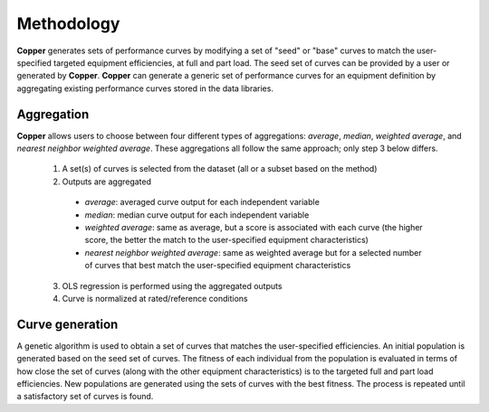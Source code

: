 Methodology
============
**Copper** generates sets of performance curves by modifying a set of "seed" or "base" curves to match the user-specified targeted equipment efficiencies, at full and part load. The seed set of curves can be provided by a user or generated by **Copper**. **Copper** can generate a generic set of performance curves for an equipment definition by aggregating existing performance curves stored in the data libraries.

Aggregation
------------
**Copper** allows users to choose between four different types of aggregations: `average`, `median`, `weighted average`, and `nearest neighbor weighted average`. These aggregations all follow the same approach; only step 3 below differs. 

    1. A set(s) of curves is selected from the dataset (all or a subset based on the method)
    2. Outputs are aggregated

      * `average`: averaged curve output for each independent variable
      * `median`: median curve output for each independent variable
      * `weighted average`: same as average, but a score is associated with each curve (the higher score, the better the match to the user-specified equipment characteristics)
      * `nearest neighbor weighted average`: same as weighted average but for a selected number of curves that best match the user-specified equipment characteristics

    3. OLS regression is performed using the aggregated outputs
    4. Curve is normalized at rated/reference conditions

Curve generation
-----------------
A genetic algorithm is used to obtain a set of curves that matches the user-specified efficiencies. An initial population is generated based on the seed set of curves. The fitness of each individual from the population is evaluated in terms of how close the set of curves (along with the other equipment characteristics) is to the targeted full and part load efficiencies. New populations are generated using the sets of curves with the best fitness. The process is repeated until a satisfactory set of curves is found.